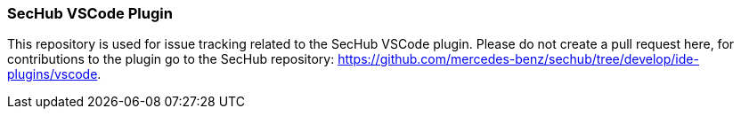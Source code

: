 === SecHub VSCode Plugin
This repository is used for issue tracking related to the SecHub VSCode plugin.
Please do not create a pull request here, for contributions to the plugin go to the SecHub repository: https://github.com/mercedes-benz/sechub/tree/develop/ide-plugins/vscode.
